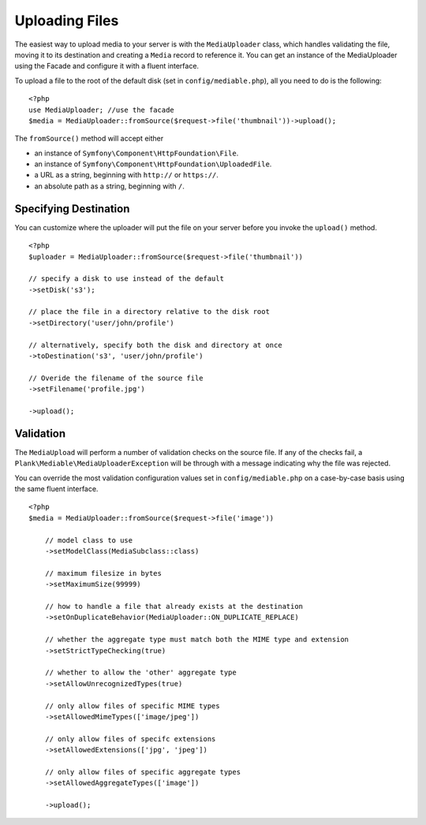 Uploading Files
============================================

.. highlight:: php

The easiest way to upload media to your server is with the ``MediaUploader`` class, which handles validating the file, moving it to its destination and creating a ``Media`` record to reference it. You can get an instance of the MediaUploader using the Facade and configure it with a fluent interface.

To upload a file to the root of the default disk (set in ``config/mediable.php``), all you need to do is the following:
::

    <?php
    use MediaUploader; //use the facade
    $media = MediaUploader::fromSource($request->file('thumbnail'))->upload();


The ``fromSource()`` method will accept either

- an instance of ``Symfony\Component\HttpFoundation\File``.
- an instance of ``Symfony\Component\HttpFoundation\UploadedFile``.
- a URL as a string, beginning with ``http://`` or ``https://``.
- an absolute path as a string, beginning with ``/``.

Specifying Destination
----------------------

You can customize where the uploader will put the file on your server before you invoke the ``upload()`` method.

::

    <?php
    $uploader = MediaUploader::fromSource($request->file('thumbnail'))

    // specify a disk to use instead of the default
    ->setDisk('s3');

    // place the file in a directory relative to the disk root
    ->setDirectory('user/john/profile')

    // alternatively, specify both the disk and directory at once
    ->toDestination('s3', 'user/john/profile')

    // Overide the filename of the source file
    ->setFilename('profile.jpg')

    ->upload();


Validation
--------------------

The ``MediaUpload`` will perform a number of validation checks on the source file. If any of the checks fail, a ``Plank\Mediable\MediaUploaderException`` will be through with a message indicating why the file was rejected.


You can override the most validation configuration values set in ``config/mediable.php`` on a case-by-case basis using the same fluent interface.

::

    <?php
    $media = MediaUploader::fromSource($request->file('image'))

        // model class to use
        ->setModelClass(MediaSubclass::class)

        // maximum filesize in bytes
        ->setMaximumSize(99999)

        // how to handle a file that already exists at the destination
        ->setOnDuplicateBehavior(MediaUploader::ON_DUPLICATE_REPLACE)

        // whether the aggregate type must match both the MIME type and extension
        ->setStrictTypeChecking(true)

        // whether to allow the 'other' aggregate type
        ->setAllowUnrecognizedTypes(true)

        // only allow files of specific MIME types
        ->setAllowedMimeTypes(['image/jpeg'])

        // only allow files of specifc extensions
        ->setAllowedExtensions(['jpg', 'jpeg'])

        // only allow files of specific aggregate types
        ->setAllowedAggregateTypes(['image'])

        ->upload();
